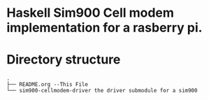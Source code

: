 * Haskell Sim900 Cell modem implementation for a rasberry pi.

* Directory structure
#+BEGIN_EXAMPLE
.
├── README.org --This File
└── sim900-cellmodem-driver the driver submodule for a sim900

   

#+END_EXAMPLE
